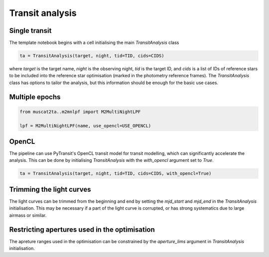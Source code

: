 Transit analysis
----------------

Single transit
**************

The template notebook begins with a cell initialising the main `TransitAnalysis` class

.. code-block:: python

    ta = TransitAnalysis(target, night, tid=TID, cids=CIDS)

where `target` is the target name, `night` is the observing night, `tid` is the target ID, and `cids` is a list of IDs
of reference stars to be included into the reference star optimisation (marked in the photometry reference frames).
The `TransitAnalysis` class has options to tailor the analysis, but this information should be enough for the basic use
cases.


Multiple epochs
***************

.. code-block:: python

    from muscat2ta..m2mnlpf import M2MultiNightLPF

    lpf = M2MultiNightLPF(name, use_opencl=USE_OPENCL)


OpenCL
******

The pipeline can use PyTransit's OpenCL transit model for transit modelling, which can significantly accelerate the
analysis. This can be done by initialising `TransitAnalysis` with the `with_opencl` argument set to `True`.

.. code-block:: python

    ta = TransitAnalysis(target, night, tid=TID, cids=CIDS, with_opencl=True)

Trimming the light curves
*************************

The light curves can be trimmed from the beginning and end by setting the `mjd_start` and `mjd_end` in the `TransitAnalysis`
initialisation. This may be necessary if a part of the light curve is corrupted, or has strong systematics due to large
airmass or similar.

Restricting apertures used in the optimisation
**********************************************

The apreture ranges used in the optimisation can be constrained by the `aperture_lims` argument in `TransitAnalysis`
initialisation.